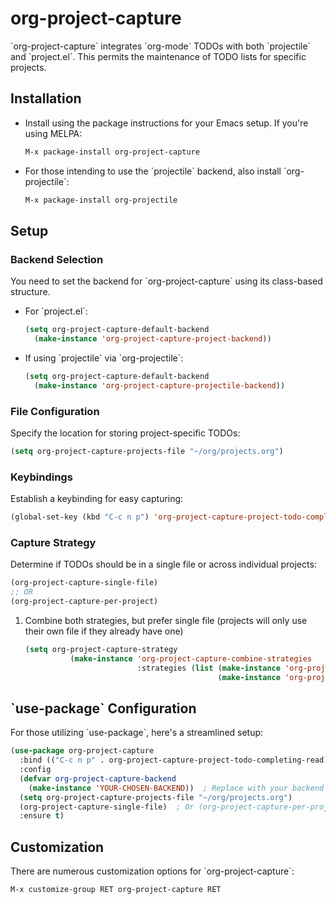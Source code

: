#+ATTR_HTML: title="Join the chat at https://gitter.im/IvanMalison/org-projectile"
[[https://github.com/colonelpanic8/org-project-capture/actions/workflows/build.yml][file:https://github.com/colonelpanic8/org-project-capture/actions/workflows/build.yml/badge.svg]]
[[https://gitter.im/IvanMalison/org-project-capture?utm_source=badge&utm_medium=badge&utm_campaign=pr-badge&utm_content=badge][file:https://badges.gitter.im/Join%20Chat.svg]]
[[http://melpa.org/#/org-project-capture][file:http://melpa.org/packages/org-project-capture-badge.svg]]
[[http://stable.melpa.org/#/org-project-capture][file:http://stable.melpa.org/packages/org-project-capture-badge.svg]]

* org-project-capture

`org-project-capture` integrates `org-mode` TODOs with both `projectile` and `project.el`. This permits the maintenance of TODO lists for specific projects.

** Installation

- Install using the package instructions for your Emacs setup. If you're using MELPA:

  #+BEGIN_SRC emacs-lisp
  M-x package-install org-project-capture
  #+END_SRC

- For those intending to use the `projectile` backend, also install `org-projectile`:

  #+BEGIN_SRC emacs-lisp
  M-x package-install org-projectile
  #+END_SRC

** Setup

*** Backend Selection

You need to set the backend for `org-project-capture` using its class-based structure.

- For `project.el`:

  #+BEGIN_SRC emacs-lisp
  (setq org-project-capture-default-backend
    (make-instance 'org-project-capture-project-backend))
  #+END_SRC

- If using `projectile` via `org-projectile`:

  #+BEGIN_SRC emacs-lisp
  (setq org-project-capture-default-backend
    (make-instance 'org-project-capture-projectile-backend))
  #+END_SRC

*** File Configuration

Specify the location for storing project-specific TODOs:

  #+BEGIN_SRC emacs-lisp
  (setq org-project-capture-projects-file "~/org/projects.org")
  #+END_SRC

*** Keybindings

Establish a keybinding for easy capturing:

  #+BEGIN_SRC emacs-lisp
  (global-set-key (kbd "C-c n p") 'org-project-capture-project-todo-completing-read)
  #+END_SRC

*** Capture Strategy

Determine if TODOs should be in a single file or across individual projects:

  #+BEGIN_SRC emacs-lisp
  (org-project-capture-single-file)
  ;; OR
  (org-project-capture-per-project)
  #+END_SRC

**** Combine both strategies, but prefer single file (projects will only use their own file if they already have one)
  #+BEGIN_SRC emacs-lisp
(setq org-project-capture-strategy
		  (make-instance 'org-project-capture-combine-strategies
						 :strategies (list (make-instance 'org-project-capture-single-file-strategy)
										   (make-instance 'org-project-capture-per-project-strategy))))
  #+END_SRC

** `use-package` Configuration

For those utilizing `use-package`, here's a streamlined setup:

  #+BEGIN_SRC emacs-lisp
  (use-package org-project-capture
    :bind (("C-c n p" . org-project-capture-project-todo-completing-read))
    :config
    (defvar org-project-capture-backend
      (make-instance 'YOUR-CHOSEN-BACKEND))  ; Replace with your backend of choice
    (setq org-project-capture-projects-file "~/org/projects.org")
    (org-project-capture-single-file)  ; Or (org-project-capture-per-project)
    :ensure t)
  #+END_SRC

** Customization

There are numerous customization options for `org-project-capture`:

  #+BEGIN_SRC emacs-lisp
  M-x customize-group RET org-project-capture RET
  #+END_SRC


